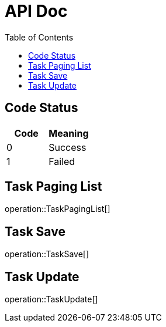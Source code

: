 = API Doc
:toc: left
:pdf-theme: zh_CN

== Code Status

|===
|Code |Meaning

|0
|Success

|1
|Failed
|===

== Task Paging List

operation::TaskPagingList[]

== Task Save

operation::TaskSave[]

== Task Update

operation::TaskUpdate[]


